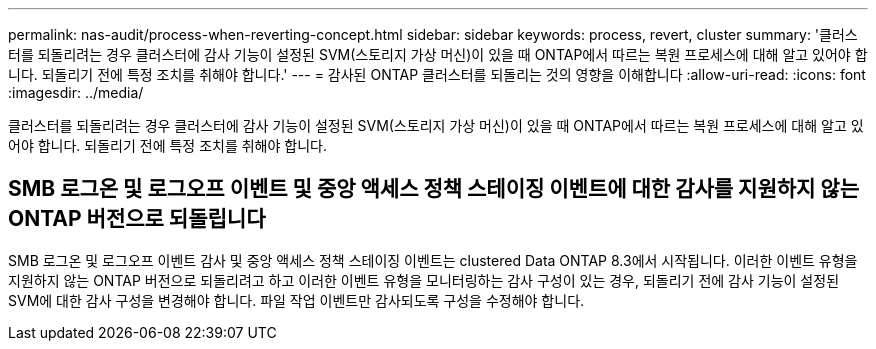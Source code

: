 ---
permalink: nas-audit/process-when-reverting-concept.html 
sidebar: sidebar 
keywords: process, revert, cluster 
summary: '클러스터를 되돌리려는 경우 클러스터에 감사 기능이 설정된 SVM(스토리지 가상 머신)이 있을 때 ONTAP에서 따르는 복원 프로세스에 대해 알고 있어야 합니다. 되돌리기 전에 특정 조치를 취해야 합니다.' 
---
= 감사된 ONTAP 클러스터를 되돌리는 것의 영향을 이해합니다
:allow-uri-read: 
:icons: font
:imagesdir: ../media/


[role="lead"]
클러스터를 되돌리려는 경우 클러스터에 감사 기능이 설정된 SVM(스토리지 가상 머신)이 있을 때 ONTAP에서 따르는 복원 프로세스에 대해 알고 있어야 합니다. 되돌리기 전에 특정 조치를 취해야 합니다.



== SMB 로그온 및 로그오프 이벤트 및 중앙 액세스 정책 스테이징 이벤트에 대한 감사를 지원하지 않는 ONTAP 버전으로 되돌립니다

SMB 로그온 및 로그오프 이벤트 감사 및 중앙 액세스 정책 스테이징 이벤트는 clustered Data ONTAP 8.3에서 시작됩니다. 이러한 이벤트 유형을 지원하지 않는 ONTAP 버전으로 되돌리려고 하고 이러한 이벤트 유형을 모니터링하는 감사 구성이 있는 경우, 되돌리기 전에 감사 기능이 설정된 SVM에 대한 감사 구성을 변경해야 합니다. 파일 작업 이벤트만 감사되도록 구성을 수정해야 합니다.
